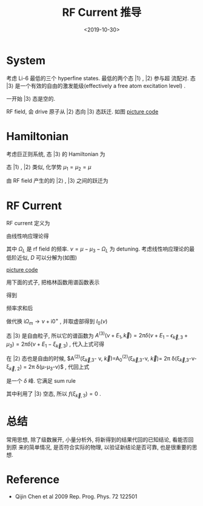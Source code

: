 #+TITLE: RF Current 推导
#+DATE: <2019-10-30>
#+CATEGORIES: 专业笔记
#+TAGS: 物理, RF谱
#+HTML: <!-- toc -->
#+HTML: <!-- more -->

* System

考虑 Li-6 最低的三个 hyperfine states. 最低的两个态 $|1\rangle$ , $|2\rangle$ 参与超
流配对. 态 $|3\rangle$ 是一个有效的自由的激发能级(effectively a free atom
excitation level) . 

一开始 $|3\rangle$ 态是空的.

RF field, 会 drive 原子从 $|2\rangle$ 态向 $|3\rangle$ 态跃迁. 如图
[[file:./2019-10-30-专业笔记-rfCurrent/level.jpg]]
[[file:./2019-10-30-专业笔记-rfCurrent/level.py][picture code]]

* Hamiltonian

考虑巨正则系统, 态 $|3\rangle$ 的 Hamiltonian 为
\begin{align}
  H_3 - \mu_3N_3 = \sum_{\vec{k}}(\epsilon_{\vec{k}} 
  - \mu_3) c_{3,\vec{k}}^{\dagger} c_{3,\vec{k}}
\end{align}
态 $|1\rangle$ , $|2\rangle$ 类似, 化学势 $\mu_1=\mu_2=\mu$

由 RF field 产生的的 $|2\rangle$ , $|3\rangle$ 之间的跃迁为
\begin{align}
  H_T = \sum_{\vec{k},\vec{p}}T_{\vec{k},\vec{p}} 
        c_{3,\vec{p}}^{\dagger} c_{2,\vec{k}} + \mathrm{h.c.}
\end{align}

* RF Current

RF current 定义为
\begin{align}
  I = -\langle \dot{N}_2\rangle = -\mathrm{i}
     \langle [H, N_2] \rangle
\end{align}
由线性响应理论得
\begin{align}
  I(\nu) = - \frac{1}{\pi}\mathrm{Im}D^R(\Omega_L + \mu -\mu_3)
\end{align}
其中 $\Omega_L$ 是 rf field 的频率. $\nu = \mu - \mu_3 - \Omega_L$ 为
detuning. 考虑线性响应理论的最低阶近似, $D$ 可以分解为(如图) 
\begin{align}
  D_0(\mathrm{i}\Omega_{m}, \vec{0}) = \frac{1}{\beta}
  \sum_{\vec{k}}\sum_{\omega_n} G^{(2)}(\mathrm{i}\omega_n, \vec{k})
  G^{(3)}(\mathrm{i}\omega_n + \mathrm{i}\Omega_m, \vec{k})
\end{align}
[[file:./2019-10-30-专业笔记-rfCurrent/feynmanDiagram.jpg]]
[[file:./2019-10-30-专业笔记-rfCurrent/feynmanDiagram.py][picture code]]

用下面的式子, 把格林函数用谱函数表示
\begin{align}
  G^M(\vec{k}, E_n) = \frac{1}{2\pi}\int \mathrm{d}E' \frac{A(\vec{k}, E')}
  {\mathrm{i}E_n - E'}
\end{align}
得到
\begin{align}
  D_0(\mathrm{i}\Omega_{m}, \vec{0}) = \frac{1}{4\pi^2}\sum_{\vec{k}}
    \int \mathrm{d}E_1 \int \mathrm{d}E_2 \sum_{\omega_n}
    A^{(2)}(E_1, \vec{k}) A^{(3)}(E_2, \vec{k})
    \frac{1}{\mathrm{i}\omega_n-E_1} 
    \frac{1}{\mathrm{i}\omega_n + \mathrm{i}\Omega_m-E_2}
\end{align}
频率求和后
\begin{align}
  D_0(\mathrm{i}\Omega_{m}, \vec{0}) = \frac{1}{4\pi^2}\sum_{\vec{k}}
    \int \mathrm{d}E_1 \int \mathrm{d}E_2 
    A^{(2)}(E_1, \vec{k}) A^{(3)}(E_2, \vec{k})
    \left[ f(E_1) - f(E_2) \right]
    \frac{1}{\mathrm{i}\Omega_m-E_2 + E_1}
\end{align}
做代换 $\mathrm{i}\Omega_m \to \nu + \mathrm{i}0^+$ , 并取虚部得到 $I_0(\nu)$
\begin{align}
  I_0(\nu) =& -\frac{1}{\pi}(-\pi)\frac{1}{4\pi^2} \sum_{\vec{k}}
    \int \mathrm{d}E_1 \int \mathrm{d}E_2\cdot
    A^{(2)}(E_1, \vec{k}) A^{(3)}(E_2, \vec{k})
    \cdot\left[ f(E_1) - f(E_2) \right] \cdot\delta (\nu - E_2 + E_1) \\
  =&\frac{1}{4\pi^2} \sum_{\vec{k}}
    \int \mathrm{d}E_1 
    A^{(2)}(E_1, \vec{k}) A^{(3)}(\nu + E_1, \vec{k})
    \cdot\left[ f(E_1) - f(\nu + E_1) \right]
\end{align}
态 $|3\rangle$ 是自由粒子, 所以它的谱函数为 $A^{(3)}(\nu + E_1, \vec{k}) =
2\pi\delta (\nu + E_1 - \epsilon_{\vec{k},3} + \mu_3) = 2\pi\delta (\nu + E_1 -
\xi_{\vec{k}, 3})$ , 代入上式可得
\begin{align}
  I_0(\nu) = \frac{1}{2\pi}\sum_{\vec{k}}
    A^{(2)}(\xi_{\vec{k}, 3} - \nu, \vec{k})
    \cdot\left[ f(\xi_{\vec{k},3} - \nu) - f(\xi_{\vec{k},3}) \right]
\end{align}

在 $|2\rangle$ 态也是自由的时候, $A^{(2)}(\xi_{\vec{k},3}- \nu,
\vec{k})=A_0^{(2)}(\xi_{\vec{k},3}-\nu, \vec{k})= 2\pi
\delta(\xi_{\vec{k},3}-\nu-\xi_{\vec{k}, 2}) = 2\pi
\delta(\mu-\mu_3-\nu)$ , 代回上式
\begin{align}
  I_0(\nu) = \sum_{\vec{k}} \delta(\mu-\mu_3-\nu)
    \cdot\left[ f(\xi_{\vec{k},3} - \nu) - f(\xi_{\vec{k},3}) \right]
\end{align}
是一个 $\delta$ 峰. 它满足 sum rule
\begin{align}
  \int \mathrm{d}\nu \cdot I_0(\nu) =& \sum_{\vec{k}}
  \left[f(\xi_{\vec{k},3} - \mu + \mu_3) - 0\right] \\
  =& \sum_{\vec{k}} f(\xi_{\vec{k},2}) \\
  =& N_2
\end{align}
其中利用了 $|3\rangle$ 空态, 所以 $f(\xi_{\vec{k},3}) = 0$ .

* 总结

常用思想, 除了级数展开, 小量分析外, 将新得到的结果代回的已知结论, 看能否回到原
来的简单情况, 是否符合实际的物理, 以验证新结论是否可靠, 也是很重要的思想.

* Reference 

- Qijin Chen et al 2009 Rep. Prog. Phys. 72 122501


